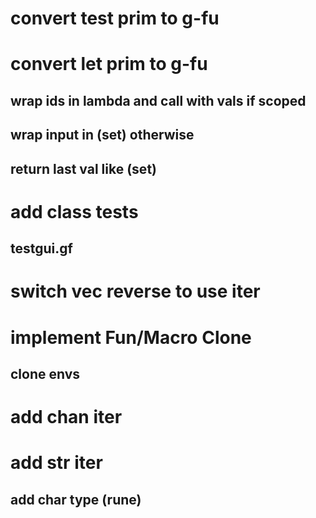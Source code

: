 * convert test prim to g-fu
* convert let prim to g-fu
** wrap ids in lambda and call with vals if scoped
** wrap input in (set) otherwise
** return last val like (set)
* add class tests
** testgui.gf
* switch vec reverse to use iter
* implement Fun/Macro Clone
** clone envs
* add chan iter
* add str iter
** add char type (rune)
